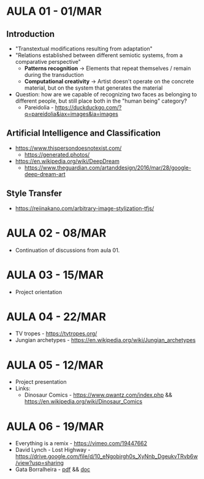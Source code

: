* AULA 01 - 01/MAR
** Introduction
- "Transtextual modifications resulting from adaptation"
- "Relations established between different semiotic systems, from a comparative perspective"
  - *Patterns recognition* -> Elements that repeat themselves / remain during the transduction
  - *Computational creativity* -> Artist doesn't operate on the concrete material, but on the system that generates the material

- Question: how are we capable of recognizing two faces as belonging to different people, but still place both in the "human being" category? 
  - Pareidolia - https://duckduckgo.com/?q=pareidolia&iax=images&ia=images

** Artificial Intelligence and Classification
- https://www.thispersondoesnotexist.com/
  - https://generated.photos/

- https://en.wikipedia.org/wiki/DeepDream
  - https://www.theguardian.com/artanddesign/2016/mar/28/google-deep-dream-art

** Style Transfer
- https://reiinakano.com/arbitrary-image-stylization-tfjs/

* AULA 02 - 08/MAR
- Continuation of discussions from aula 01.
* AULA 03 - 15/MAR
- Project orientation
* AULA 04 - 22/MAR
- TV tropes - https://tvtropes.org/
- Jungian archetypes - https://en.wikipedia.org/wiki/Jungian_archetypes

* AULA 05 - 12/MAR
- Project presentation
- Links:
  - Dinosaur Comics - https://www.qwantz.com/index.php && https://en.wikipedia.org/wiki/Dinosaur_Comics
* AULA 06 - 19/MAR
- Everything is a remix - https://vimeo.com/19447662
- David Lynch - Lost Highway - https://drive.google.com/file/d/10_eNgobirgh0s_XyNnb_DgeukvTRvb6w/view?usp=sharing
- Gata Borralheira - [[./assets/gataBorralheira/historia_gata_borralheira_sophia.pdf][pdf]] && [[./assets/gataBorralheira/historia_gata_borralheira_sophia.docx][doc]]

